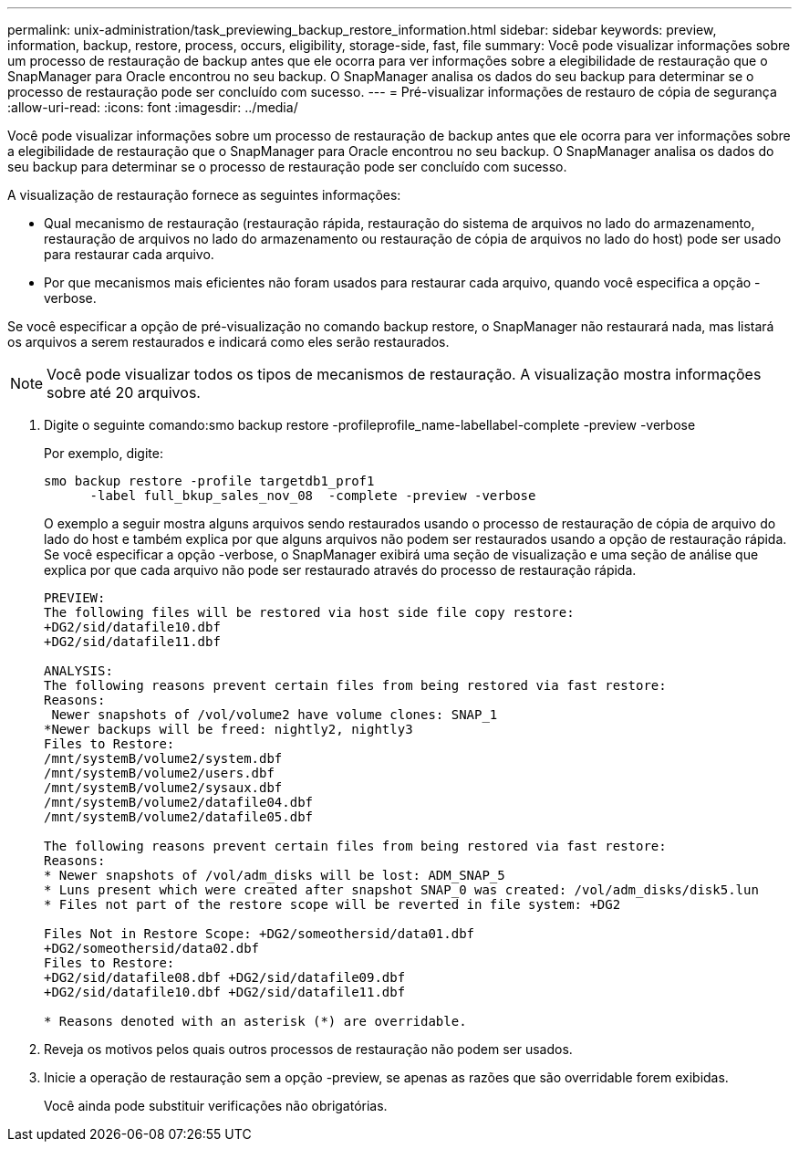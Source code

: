 ---
permalink: unix-administration/task_previewing_backup_restore_information.html 
sidebar: sidebar 
keywords: preview, information, backup, restore, process, occurs, eligibility, storage-side, fast, file 
summary: Você pode visualizar informações sobre um processo de restauração de backup antes que ele ocorra para ver informações sobre a elegibilidade de restauração que o SnapManager para Oracle encontrou no seu backup. O SnapManager analisa os dados do seu backup para determinar se o processo de restauração pode ser concluído com sucesso. 
---
= Pré-visualizar informações de restauro de cópia de segurança
:allow-uri-read: 
:icons: font
:imagesdir: ../media/


[role="lead"]
Você pode visualizar informações sobre um processo de restauração de backup antes que ele ocorra para ver informações sobre a elegibilidade de restauração que o SnapManager para Oracle encontrou no seu backup. O SnapManager analisa os dados do seu backup para determinar se o processo de restauração pode ser concluído com sucesso.

A visualização de restauração fornece as seguintes informações:

* Qual mecanismo de restauração (restauração rápida, restauração do sistema de arquivos no lado do armazenamento, restauração de arquivos no lado do armazenamento ou restauração de cópia de arquivos no lado do host) pode ser usado para restaurar cada arquivo.
* Por que mecanismos mais eficientes não foram usados para restaurar cada arquivo, quando você especifica a opção -verbose.


Se você especificar a opção de pré-visualização no comando backup restore, o SnapManager não restaurará nada, mas listará os arquivos a serem restaurados e indicará como eles serão restaurados.


NOTE: Você pode visualizar todos os tipos de mecanismos de restauração. A visualização mostra informações sobre até 20 arquivos.

. Digite o seguinte comando:smo backup restore -profileprofile_name-labellabel-complete -preview -verbose
+
Por exemplo, digite:

+
[listing]
----
smo backup restore -profile targetdb1_prof1
      -label full_bkup_sales_nov_08  -complete -preview -verbose
----
+
O exemplo a seguir mostra alguns arquivos sendo restaurados usando o processo de restauração de cópia de arquivo do lado do host e também explica por que alguns arquivos não podem ser restaurados usando a opção de restauração rápida. Se você especificar a opção -verbose, o SnapManager exibirá uma seção de visualização e uma seção de análise que explica por que cada arquivo não pode ser restaurado através do processo de restauração rápida.

+
[listing]
----
PREVIEW:
The following files will be restored via host side file copy restore:
+DG2/sid/datafile10.dbf
+DG2/sid/datafile11.dbf

ANALYSIS:
The following reasons prevent certain files from being restored via fast restore:
Reasons:
 Newer snapshots of /vol/volume2 have volume clones: SNAP_1
*Newer backups will be freed: nightly2, nightly3
Files to Restore:
/mnt/systemB/volume2/system.dbf
/mnt/systemB/volume2/users.dbf
/mnt/systemB/volume2/sysaux.dbf
/mnt/systemB/volume2/datafile04.dbf
/mnt/systemB/volume2/datafile05.dbf

The following reasons prevent certain files from being restored via fast restore:
Reasons:
* Newer snapshots of /vol/adm_disks will be lost: ADM_SNAP_5
* Luns present which were created after snapshot SNAP_0 was created: /vol/adm_disks/disk5.lun
* Files not part of the restore scope will be reverted in file system: +DG2

Files Not in Restore Scope: +DG2/someothersid/data01.dbf
+DG2/someothersid/data02.dbf
Files to Restore:
+DG2/sid/datafile08.dbf +DG2/sid/datafile09.dbf
+DG2/sid/datafile10.dbf +DG2/sid/datafile11.dbf

* Reasons denoted with an asterisk (*) are overridable.
----
. Reveja os motivos pelos quais outros processos de restauração não podem ser usados.
. Inicie a operação de restauração sem a opção -preview, se apenas as razões que são overridable forem exibidas.
+
Você ainda pode substituir verificações não obrigatórias.


